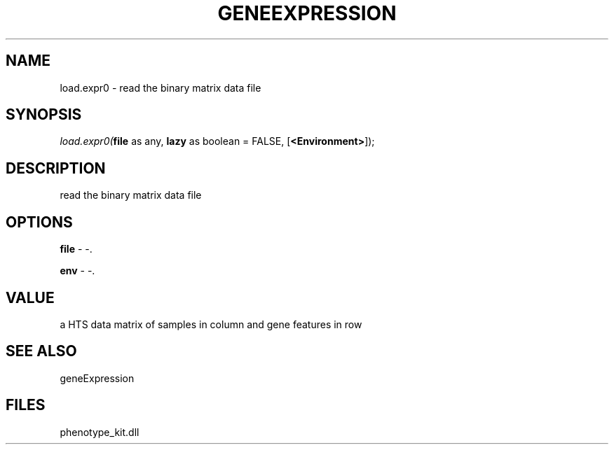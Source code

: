 .\" man page create by R# package system.
.TH GENEEXPRESSION 1 2000-Jan "load.expr0" "load.expr0"
.SH NAME
load.expr0 \- read the binary matrix data file
.SH SYNOPSIS
\fIload.expr0(\fBfile\fR as any, 
\fBlazy\fR as boolean = FALSE, 
[\fB<Environment>\fR]);\fR
.SH DESCRIPTION
.PP
read the binary matrix data file
.PP
.SH OPTIONS
.PP
\fBfile\fB \fR\- -. 
.PP
.PP
\fBenv\fB \fR\- -. 
.PP
.SH VALUE
.PP
a HTS data matrix of samples in column and gene features in row
.PP
.SH SEE ALSO
geneExpression
.SH FILES
.PP
phenotype_kit.dll
.PP
